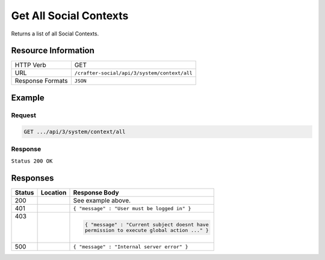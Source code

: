 .. _crafter-social-api-context-get-all:

=======================
Get All Social Contexts
=======================

Returns a list of all Social Contexts.

--------------------
Resource Information
--------------------

+----------------------------+-------------------------------------------------------------------+
|| HTTP Verb                 || GET                                                              |
+----------------------------+-------------------------------------------------------------------+
|| URL                       || ``/crafter-social/api/3/system/context/all``                     |
+----------------------------+-------------------------------------------------------------------+
|| Response Formats          || ``JSON``                                                         |
+----------------------------+-------------------------------------------------------------------+

-------
Example
-------

^^^^^^^
Request
^^^^^^^

.. code-block:: none

  GET .../api/3/system/context/all

^^^^^^^^
Response
^^^^^^^^

``Status 200 OK``

.. code-block:: json
  :linenos:

  [
    {
      "contextName": "Default",
      "_id": "f5b143c2-f1c0-4a10-b56e-f485f00d3fe9"
    }
  ]

---------
Responses
---------

+---------+--------------------------------+-----------------------------------------------------+
|| Status || Location                      || Response Body                                      |
+=========+================================+=====================================================+
|| 200    ||                               || See example above.                                 |
+---------+--------------------------------+-----------------------------------------------------+
|| 401    ||                               || ``{ "message" : "User must be logged in" }``       |
+---------+--------------------------------+-----------------------------------------------------+
|| 403    ||                               | .. code-block:: json                                |
||        ||                               |                                                     |
||        ||                               |   { "message" : "Current subject doesnt have        |
||        ||                               |   permission to execute global action ..." }        |
+---------+--------------------------------+-----------------------------------------------------+
|| 500    ||                               || ``{ "message" : "Internal server error" }``        |
+---------+--------------------------------+-----------------------------------------------------+
